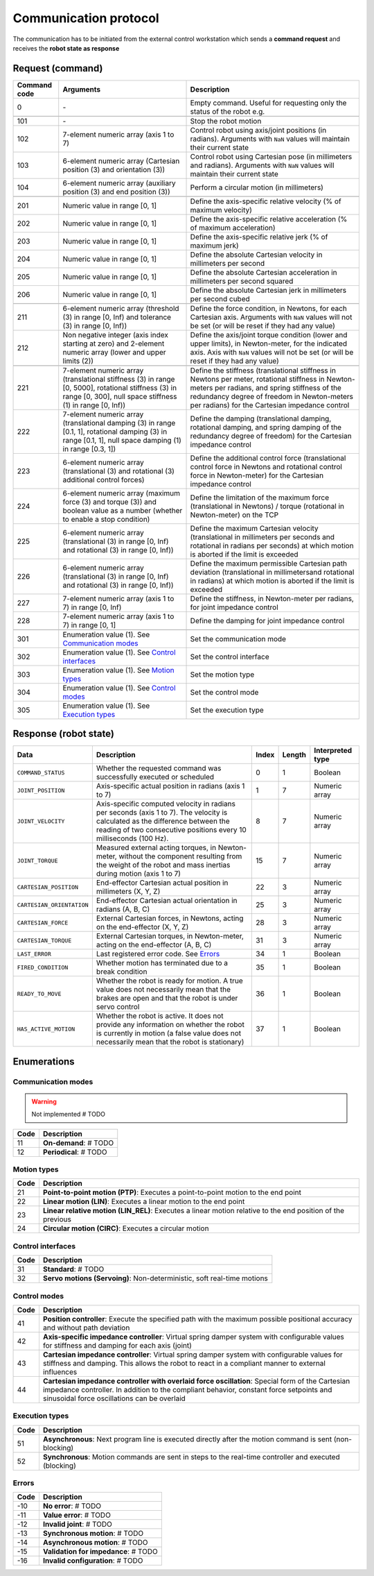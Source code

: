 Communication protocol
======================

The communication has to be initiated from the external control workstation which sends a **command request** and receives the **robot state as response**

.. raw:: html

    <hr><hr>

Request (command)
-----------------

.. list-table::
    :header-rows: 1

    * - Command code
      - Arguments
      - Description
    * - 0
      - \-
      - Empty command. Useful for requesting only the status of the robot e.g.
    * - 
      - 
      - 
    * - 101
      - \-
      - Stop the robot motion
    * - 102
      - 7-element numeric array (axis 1 to 7)
      - Control robot using axis/joint positions (in radians). Arguments with :literal:`NaN` values will maintain their current state
    * - 103
      - 6-element numeric array (Cartesian position (3) and orientation (3))
      - Control robot using Cartesian pose (in millimeters and radians). Arguments with :literal:`NaN` values will maintain their current state
    * - 104
      - 6-element numeric array (auxiliary position (3) and end position (3))
      - Perform a circular motion (in millimeters)
    * - 
      - 
      - 
    * - 201
      - Numeric value in range [0, 1]
      - Define the axis-specific relative velocity (% of maximum velocity)
    * - 202
      - Numeric value in range [0, 1]
      - Define the axis-specific relative acceleration (% of maximum acceleration)
    * - 203
      - Numeric value in range [0, 1]
      - Define the axis-specific relative jerk (% of maximum jerk)
    * - 204
      - Numeric value in range [0, 1]
      - Define the absolute Cartesian velocity in millimeters per second
    * - 205
      - Numeric value in range [0, 1]
      - Define the absolute Cartesian acceleration in millimeters per second squared
    * - 206
      - Numeric value in range [0, 1]
      - Define the absolute Cartesian jerk in millimeters per second cubed
    * - 
      - 
      - 
    * - 211
      - 6-element numeric array (threshold (3) in range [0, Inf) and tolerance (3) in range [0, Inf))
      - Define the force condition, in Newtons, for each Cartesian axis. Arguments with :literal:`NaN` values will not be set (or will be reset if they had any value)
    * - 212
      - Non negative integer (axis index starting at zero) and 2-element numeric array (lower and upper limits (2))
      - Define the axis/joint torque condition (lower and upper limits), in Newton-meter, for the indicated axis. Axis with :literal:`NaN` values will not be set (or will be reset if they had any value)
    * - 
      - 
      - 
    * - 221
      - 7-element numeric array (translational stiffness (3) in range [0, 5000], rotational stiffness (3) in range [0, 300], null space stiffness (1) in range [0, Inf))
      - Define the stiffness (translational stiffness in Newtons per meter, rotational stiffness in Newton-meters per radians, and spring stiffness of the redundancy degree of freedom in Newton-meters per radians) for the Cartesian impedance control
    * - 222
      - 7-element numeric array (translational damping (3) in range [0.1, 1], rotational damping (3) in range [0.1, 1], null space damping (1) in range [0.3, 1])
      - Define the damping (translational damping, rotational damping, and spring damping of the redundancy degree of freedom) for the Cartesian impedance control
    * - 223
      - 6-element numeric array (translational (3) and rotational (3) additional control forces) 
      - Define the additional control force (translational control force in Newtons and rotational control force in Newton-meter) for the Cartesian impedance control
    * - 224
      - 6-element numeric array (maximum force (3) and torque (3)) and boolean value as a number (whether to enable a stop condition)
      - Define the limitation of the maximum force (translational in Newtons) / torque (rotational in Newton-meter) on the TCP
    * - 225
      - 6-element numeric array (translational (3) in range [0, Inf) and rotational (3) in range [0, Inf))
      - Define the maximum Cartesian velocity (translational in millimeters per seconds and rotational in radians per seconds) at which motion is aborted if the limit is exceeded
    * - 226
      - 6-element numeric array (translational (3) in range [0, Inf) and rotational (3) in range [0, Inf))
      - Define the maximum permissible Cartesian path deviation (translational in millimetersand rotational in radians) at which motion is aborted if the limit is exceeded
    * - 227
      - 7-element numeric array (axis 1 to 7) in range [0, Inf)
      - Define the stiffness, in Newton-meter per radians, for joint impedance control
    * - 228
      - 7-element numeric array (axis 1 to 7) in range [0, 1]
      - Define the damping for joint impedance control 
    * - 
      - 
      - 
    * - 301
      - Enumeration value (1). See `Communication modes <#id1>`_
      - Set the communication mode
    * - 302
      - Enumeration value (1). See `Control interfaces <#id3>`_
      - Set the control interface
    * - 303
      - Enumeration value (1). See `Motion types <#id2>`_
      - Set the motion type
    * - 304
      - Enumeration value (1). See `Control modes <#id4>`_
      - Set the control mode
    * - 305
      - Enumeration value (1). See `Execution types <#id5>`_
      - Set the execution type

.. raw:: html

    <hr>

Response (robot state)
----------------------

.. list-table::
    :header-rows: 1

    * - Data
      - Description
      - Index
      - Length
      - Interpreted type
    * - :literal:`COMMAND_STATUS`
      - Whether the requested command was successfully executed or scheduled
      - 0
      - 1
      - Boolean
    * - :literal:`JOINT_POSITION`
      - Axis-specific actual position in radians (axis 1 to 7)
      - 1
      - 7
      - Numeric array
    * - :literal:`JOINT_VELOCITY`
      - Axis-specific computed velocity in radians per seconds (axis 1 to 7). The velocity is calculated as the difference between the reading of two consecutive positions every 10 milliseconds (100 Hz).
      - 8
      - 7
      - Numeric array
    * - :literal:`JOINT_TORQUE`
      - Measured external acting torques, in Newton-meter, without the component resulting from the weight of the robot and mass inertias during motion (axis 1 to 7)
      - 15
      - 7
      - Numeric array
    * - :literal:`CARTESIAN_POSITION`
      - End-effector Cartesian actual position in millimeters (X, Y, Z)
      - 22
      - 3
      - Numeric array
    * - :literal:`CARTESIAN_ORIENTATION`
      - End-effector Cartesian actual orientation in radians (A, B, C)
      - 25
      - 3
      - Numeric array
    * - :literal:`CARTESIAN_FORCE`
      - External Cartesian forces, in Newtons, acting on the end-effector (X, Y, Z)
      - 28
      - 3
      - Numeric array
    * - :literal:`CARTESIAN_TORQUE`
      - External Cartesian torques, in Newton-meter, acting on the end-effector (A, B, C)
      - 31
      - 3
      - Numeric array
    * - :literal:`LAST_ERROR`
      - Last registered error code. See `Errors <#id6>`_
      - 34
      - 1
      - Boolean
    * - :literal:`FIRED_CONDITION`
      - Whether motion has terminated due to a break condition
      - 35
      - 1
      - Boolean
    * - :literal:`READY_TO_MOVE`
      - Whether the robot is ready for motion. A true value does not necessarily mean that the brakes are open and that the robot is under servo control
      - 36
      - 1
      - Boolean
    * - :literal:`HAS_ACTIVE_MOTION`
      - Whether the robot is active. It does not provide any information on whether the robot is currently in motion (a false value does not necessarily mean that the robot is stationary)
      - 37
      - 1
      - Boolean


Enumerations
------------

Communication modes
^^^^^^^^^^^^^^^^^^^

.. warning::

    Not implemented # TODO

.. list-table::
    :header-rows: 1

    * - Code
      - Description
    * - 11
      - **On-demand**: # TODO
    * - 12
      - **Periodical**: # TODO

Motion types
^^^^^^^^^^^^

.. list-table::
    :header-rows: 1

    * - Code
      - Description
    * - 21
      - **Point-to-point motion (PTP)**: Executes a point-to-point motion to the end point
    * - 22
      - **Linear motion (LIN)**: Executes a linear motion to the end point
    * - 23
      - **Linear relative motion (LIN_REL)**: Executes a linear motion relative to the end position of the previous
    * - 24
      - **Circular motion (CIRC)**: Executes a circular motion

Control interfaces
^^^^^^^^^^^^^^^^^^

.. list-table::
    :header-rows: 1

    * - Code
      - Description
    * - 31
      - **Standard**: # TODO
    * - 32
      - **Servo motions (Servoing)**: Non-deterministic, soft real-time motions

Control modes
^^^^^^^^^^^^^

.. list-table::
    :header-rows: 1

    * - Code
      - Description
    * - 41
      - **Position controller**: Execute the specified path with the maximum possible positional accuracy and without path deviation
    * - 42
      - **Axis-specific impedance controller**: Virtual spring damper system with configurable values for stiffness and damping for each axis (joint)
    * - 43
      - **Cartesian impedance controller**: Virtual spring damper system with configurable values for stiffness and damping. This allows the robot to react in a compliant manner to external influences
    * - 44
      - **Cartesian impedance controller with overlaid force oscillation**: Special form of the Cartesian impedance controller. In addition to the compliant behavior, constant force setpoints and sinusoidal force oscillations can be overlaid

Execution types
^^^^^^^^^^^^^^^

.. list-table::
    :header-rows: 1

    * - Code
      - Description
    * - 51
      - **Asynchronous**: Next program line is executed directly after the motion command is sent (non-blocking)
    * - 52
      - **Synchronous**: Motion commands are sent in steps to the real-time controller and executed (blocking)

Errors
^^^^^^

.. list-table::
    :header-rows: 1

    * - Code
      - Description
    * - -10
      - **No error**: # TODO
    * - -11
      - **Value error**: # TODO
    * - -12
      - **Invalid joint**: # TODO
    * - -13
      - **Synchronous motion**: # TODO
    * - -14
      - **Asynchronous motion**: # TODO
    * - -15
      - **Validation for impedance**: # TODO
    * - -16
      - **Invalid configuration**: # TODO
